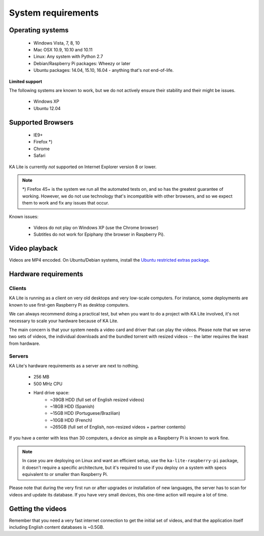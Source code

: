 System requirements
===================

Operating systems
-----------------

 - Windows Vista, 7, 8, 10
 - Mac OSX 10.9, 10.10 and 10.11
 - Linux: Any system with Python 2.7
 - Debian/Raspberry Pi packages: Wheezy or later
 - Ubuntu packages: 14.04, 15.10, 16.04 - anything that's *not* end-of-life.


**Limited support**

The following systems are known to work, but we do not actively ensure their
stability and their might be issues.

 - Windows XP
 - Ubuntu 12.04


Supported Browsers
------------------

 - IE9+
 - Firefox *)
 - Chrome
 - Safari

KA Lite is currently *not* supported on Internet Explorer version 8 or lower.

.. note:: *) Firefox 45+ is the system we run all the automated tests on, and so has the
  greatest guarantee of working. However, we do not use technology that's
  incompatible with other browsers, and so we expect them to work and fix any
  issues that occur.

Known issues:

 * Videos do not play on Windows XP (use the Chrome browser)
 * Subtitles do not work for Epiphany (the browser in Raspberry Pi).


Video playback
--------------

Videos are MP4 encoded. On Ubuntu/Debian systems, install the `Ubuntu restricted extras package <https://apps.ubuntu.com/cat/applications/ubuntu-restricted-extras/>`_.


Hardware requirements
---------------------

Clients
^^^^^^^

KA Lite is running as a client on very old desktops and very low-scale
computers. For instance, some deployments are known to use first-gen Raspberry Pi
as desktop computers.

We can always recommend doing a practical test, but when you want to do a
project with KA Lite involved, it's not necessary to scale your hardware because
of KA Lite.

The main concern is that your system needs a video card and driver that can
play the videos. Please note that we serve two sets of videos, the
individual downloads and the bundled torrent with resized videos -- the latter
requires the least from hardware.

Servers
^^^^^^^

KA Lite's hardware requirements as a server are next to nothing.

 - 256 MB
 - 500 MHz CPU
 - Hard drive space:
    - ~39GB HDD (full set of English resized videos)
    - ~18GB HDD (Spanish)
    - ~15GB HDD (Portuguese/Brazilian)
    - ~10GB HDD (French)
    - ~265GB (full set of English, non-resized videos + partner contents)

If you have a center with less than 30 computers, a device as simple as a
Raspberry Pi is known to work fine.

.. note:: In case you are deploying on Linux and want an efficient setup, use
    the ``ka-lite-raspberry-pi`` package, it doesn't require a specific
    architecture, but it's required to use if you deploy on a system with
    specs equivalent to or smaller than Raspberry Pi.

Please note that during the very first run or after upgrades or installation of
new languages, the server has to scan for videos and update its database. If
you have very small devices, this one-time action will require a lot of time.


Getting the videos
------------------

Remember that you need a very fast internet connection to get the initial set of
videos, and that the application itself including English content databases
is ~0.5GB.

